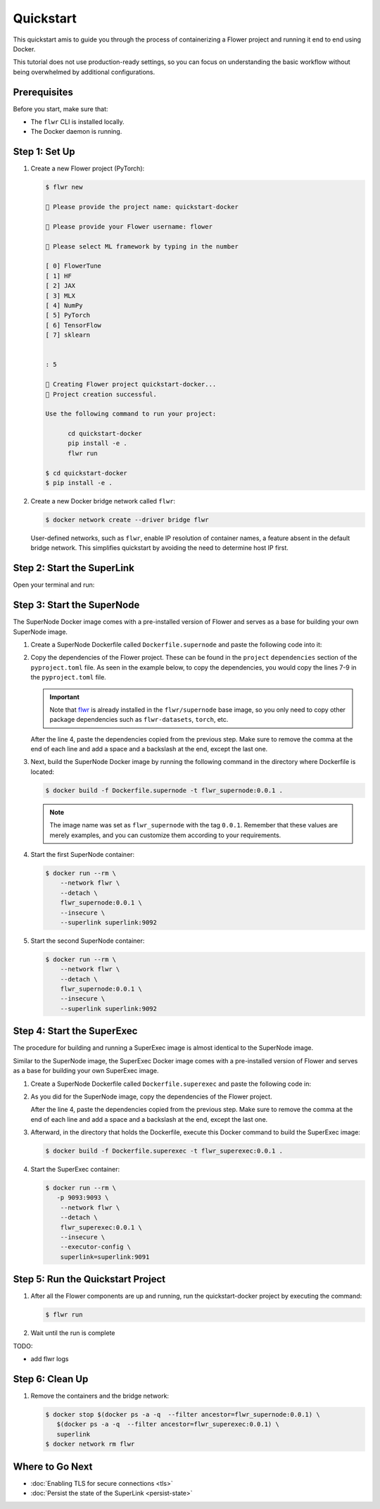 Quickstart
==========

This quickstart amis to guide you through the process of containerizing a Flower project and
running it end to end using Docker.

This tutorial does not use production-ready settings, so you can focus on understanding the basic
workflow without being overwhelmed by additional configurations.

Prerequisites
-------------

Before you start, make sure that:

- The ``flwr`` CLI is installed locally.
- The Docker daemon is running.

Step 1: Set Up
--------------

#. Create a new Flower project (PyTorch):

   .. code-block:: bash

      $ flwr new

      💬 Please provide the project name: quickstart-docker

      💬 Please provide your Flower username: flower

      💬 Please select ML framework by typing in the number

      [ 0] FlowerTune
      [ 1] HF
      [ 2] JAX
      [ 3] MLX
      [ 4] NumPy
      [ 5] PyTorch
      [ 6] TensorFlow
      [ 7] sklearn


      : 5

      🔨 Creating Flower project quickstart-docker...
      🎊 Project creation successful.

      Use the following command to run your project:

            cd quickstart-docker
            pip install -e .
            flwr run

      $ cd quickstart-docker
      $ pip install -e .

#. Create a new Docker bridge network called ``flwr``:

   .. code-block:: bash

      $ docker network create --driver bridge flwr

   User-defined networks, such as ``flwr``, enable IP resolution of container names, a feature
   absent in the default bridge network. This simplifies quickstart by avoiding the need to
   determine host IP first.

Step 2: Start the SuperLink
---------------------------

Open your terminal and run:

.. code-block:: bash
   :substitutions:

   $ docker run --rm \
         -p 9091:9091 -p 9092:9092 \
         --network flwr \
         --name superlink \
         --detach \
         flwr/superlink:|latest_version_docker| --insecure

.. dropdown:: Understand the command

   * ``docker run``: This tells Docker to run a container from an image.
   * ``--rm``: Remove the container once it is stopped or the command exits.
   * | ``-p 9091:9091 -p 9092:9092``: Map port ``9091`` and ``9092`` of the container to the same port of
     | the host machine, allowing you to access the Driver API on ``http://localhost:9091`` and
     | the Fleet API on ``http://localhost:9092``.
   * ``--network flwr``: Make the container join the network named ``flwr``.
   * ``--name superlink``: Assign the name ``superlink`` to the container.
   * ``--detach``: Run the container in the background, freeing up the terminal.
   * | :substitution-code:`flwr/superlink:|latest_version_docker|`: The name of the image to be run and the specific
     | tag of the image. The tag :substitution-code:`|latest_version_docker|` represents a specific version of the image.
   * | ``--insecure``: This flag tells the container to operate in an insecure mode, allowing
     | unencrypted communication.

Step 3: Start the SuperNode
---------------------------

The SuperNode Docker image comes with a pre-installed version of Flower and serves as a base for
building your own SuperNode image.

#. Create a SuperNode Dockerfile called ``Dockerfile.supernode`` and paste the following code into it:

   .. code-block:: dockerfile
      :caption: Dockerfile.supernode
      :substitutions:

      FROM flwr/supernode:|latest_version_docker|

      WORKDIR /app
      RUN python -m pip install -U --no-cache-dir \

      ENTRYPOINT ["flower-supernode"]

#. Copy the dependencies of the Flower project. These can be found in the ``project`` ``dependencies``
   section of the ``pyproject.toml`` file. As seen in the example below, to copy the dependencies,
   you would copy the lines 7-9 in the ``pyproject.toml`` file.

   .. important::

      Note that `flwr <https://pypi.org/project/flwr/>`__ is already installed in the ``flwr/supernode``
      base image, so you only need to copy other package dependencies such as ``flwr-datasets``,
      ``torch``, etc.

   .. code-block:: toml
      :linenos:
      :emphasize-lines: 7-9
      :caption: pyproject.toml

      ...
      [project]
      name = "quickstart-docker"
      version = "1.0.0"
      dependencies = [
          "flwr[simulation]>=1.10.0",
          "flwr-datasets[vision]>=0.0.2,<1.0.0",
          "torch==2.2.1",
          "torchvision==0.17.1",
      ]
      ...

   After the line 4, paste the dependencies copied from the previous step.
   Make sure to remove the comma at the end of each line and add a space and a backslash at the
   end, except the last one.

   .. code-block:: dockerfile
      :linenos:
      :emphasize-lines: 5-7
      :caption: Dockerfile.supernode
      :substitutions:

      FROM flwr/supernode:|latest_version_docker|

      WORKDIR /app
      RUN python -m pip install -U --no-cache-dir \
          "flwr-datasets[vision]>=0.0.2,<1.0.0" \
          "torch==2.2.1" \
          "torchvision==0.17.1"

      ENTRYPOINT ["flower-supernode"]

   .. dropdown:: Understand the Dockerfile

      * :substitution-code:`FROM flwr/supernode:|latest_version_docker|`: This line specifies that
        | the Docker image to be built from is the ``flwr/supernode image``, version
        | :substitution-code:`|latest_version_docker|`.
      * | ``WORKDIR /app``: Set the working directory for the container to ``/app``.
        | Any subsequent commands that reference a directory will be relative to this directory.
      * | ``RUN python -m pip install -U --no-cache-dir \``: Run the ``pip`` install command to
        | install the required packages.
        |
        | The ``-U`` flag indicates that any existing packages should be upgraded, and
        | ``--no-cache-dir`` prevents pip from using the cache to speed up the installation.
        |
        | The packages listed after the backslash are the ones to be installed.
      * | ``ENTRYPOINT ["flower-supernode"]``: Set the command ``flower-supernode`` to be
        | the default command run when the container is started.

#. Next, build the SuperNode Docker image by running the following command in the directory where
   Dockerfile is located:

   .. code-block:: bash

      $ docker build -f Dockerfile.supernode -t flwr_supernode:0.0.1 .

   .. Note::

      The image name was set as ``flwr_supernode`` with the tag ``0.0.1``. Remember that
      these values are merely examples, and you can customize them according to your requirements.

#. Start the first SuperNode container:

   .. code-block:: bash

      $ docker run --rm \
          --network flwr \
          --detach \
          flwr_supernode:0.0.1 \
          --insecure \
          --superlink superlink:9092

   .. dropdown:: Understand the command

      * ``docker run``: This tells Docker to run a container from an image.
      * ``--rm``: Remove the container once it is stopped or the command exits.
      * ``--network flwr``: Make the container join the network named ``flwr``.
      * ``--detach``: Run the container in the background, freeing up the terminal.
      * | ``flwr_supernode:0.0.1``: This is the name of the image to be run and the specific tag
        | of the image.
      * | ``--insecure``: This flag tells the container to operate in an insecure mode, allowing
        | unencrypted communication.
      * | ``--superlink superlink:9092``: Connect to the SuperLinks Fleet API on the address
        | ``superlink:9092``.

#. Start the second SuperNode container:

   .. code-block:: shell

      $ docker run --rm \
          --network flwr \
          --detach \
          flwr_supernode:0.0.1 \
          --insecure \
          --superlink superlink:9092

Step 4: Start the SuperExec
---------------------------

The procedure for building and running a SuperExec image is almost identical to the SuperNode image.

Similar to the SuperNode image, the SuperExec Docker image comes with a pre-installed version of
Flower and serves as a base for building your own SuperExec image.

#. Create a SuperNode Dockerfile called ``Dockerfile.superexec`` and paste the following code in:

   .. code-block:: dockerfile
      :caption: Dockerfile.superexec
      :substitutions:

      FROM flwr/superexec:|latest_version_docker|

      WORKDIR /app
      RUN python -m pip install -U --no-cache-dir \

      ENTRYPOINT ["flower-superexec", "--executor", "flwr.superexec.deployment:executor"]

#. As you did for the SuperNode image, copy the dependencies of the Flower project.

   .. code-block:: toml
      :linenos:
      :emphasize-lines: 7-9
      :caption: pyproject.toml

      ...
      [project]
      name = "quickstart-docker"
      version = "1.0.0"
      dependencies = [
          "flwr[simulation]>=1.10.0",
          "flwr-datasets[vision]>=0.0.2,<1.0.0",
          "torch==2.2.1",
          "torchvision==0.17.1",
      ]
      ...

   After the line 4, paste the dependencies copied from the previous step.
   Make sure to remove the comma at the end of each line and add a space and a backslash at the
   end, except the last one.

   .. code-block:: dockerfile
      :linenos:
      :emphasize-lines: 5-7
      :caption: Dockerfile.superexec
      :substitutions:

      FROM flwr/superexec:|latest_version_docker|

      WORKDIR /app
      RUN python -m pip install -U --no-cache-dir \
          "flwr-datasets[vision]>=0.0.2,<1.0.0" \
          "torch==2.2.1" \
          "torchvision==0.17.1"

      ENTRYPOINT ["flower-superexec", "--executor", "flwr.superexec.deployment:executor"]

   .. dropdown:: Understand the Dockerfile

      * :substitution-code:`FROM flwr/superexec:|latest_version_docker|`: This line specifies that
        | the Docker image to be built from is the ``flwr/superexec image``, version
        | :substitution-code:`|latest_version_docker|`.
      * | ``WORKDIR /app``: Set the working directory for the container to ``/app``.
        | Any subsequent commands that reference a directory will be relative to this directory.
      * | ``RUN python -m pip install -U --no-cache-dir \``: Run the ``pip`` install command to
        | install the required packages.
        |
        | The ``-U`` flag indicates that any existing packages should be upgraded, and
        | ``--no-cache-dir`` prevents pip from using the cache to speed up the installation.
        |
        | The packages listed after the backslash are the ones to be installed.
      * | ``ENTRYPOINT ["flower-superexec" ``: Set the command ``flower-superexec`` to be
        | the default command run when the container is started.
        | ``"--executor", "flwr.superexec.deployment:executor"]`` Use the
        | ``flwr.superexec.deployment:executor`` executor to run the ServerApps.

#. Afterward, in the directory that holds the Dockerfile, execute this Docker command to
   build the SuperExec image:

   .. code-block:: bash

      $ docker build -f Dockerfile.superexec -t flwr_superexec:0.0.1 .


#. Start the SuperExec container:

   .. code-block:: bash

      $ docker run --rm \
         -p 9093:9093 \
          --network flwr \
          --detach \
          flwr_superexec:0.0.1 \
          --insecure \
          --executor-config \
          superlink=superlink:9091

   .. dropdown:: Understand the command

      * ``docker run``: This tells Docker to run a container from an image.
      * ``--rm``: Remove the container once it is stopped or the command exits.
      * | ``-p 9093:9093``: Map port ``9093`` of the container to the same port of
        | the host machine, allowing you to access the SuperExec API on ``http://localhost:9093``.
      * ``--network flwr``: Make the container join the network named ``flwr``.
      * ``--detach``: Run the container in the background, freeing up the terminal.
      * | ``flwr_superexec:0.0.1``: This is the name of the image to be run and the specific tag
        | of the image.
      * | ``--insecure``: This flag tells the container to operate in an insecure mode, allowing
        | unencrypted communication.
      * | ``--executor-config superlink=superlink:9091``: Configure the SuperExec executor to
        | connect to the SuperLink running on port ``9091``.

Step 5: Run the Quickstart Project
----------------------------------

#. After all the Flower components are up and running, run the quickstart-docker project
   by executing the command:

   .. code-block:: bash

      $ flwr run

#. Wait until the run is complete

TODO:

* add flwr logs


Step 6: Clean Up
----------------

#. Remove the containers and the bridge network:

   .. code-block:: bash

      $ docker stop $(docker ps -a -q  --filter ancestor=flwr_supernode:0.0.1) \
         $(docker ps -a -q  --filter ancestor=flwr_superexec:0.0.1) \
         superlink
      $ docker network rm flwr

Where to Go Next
----------------

* :doc:`Enabling TLS for secure connections <tls>`
* :doc:`Persist the state of the SuperLink <persist-state>`
